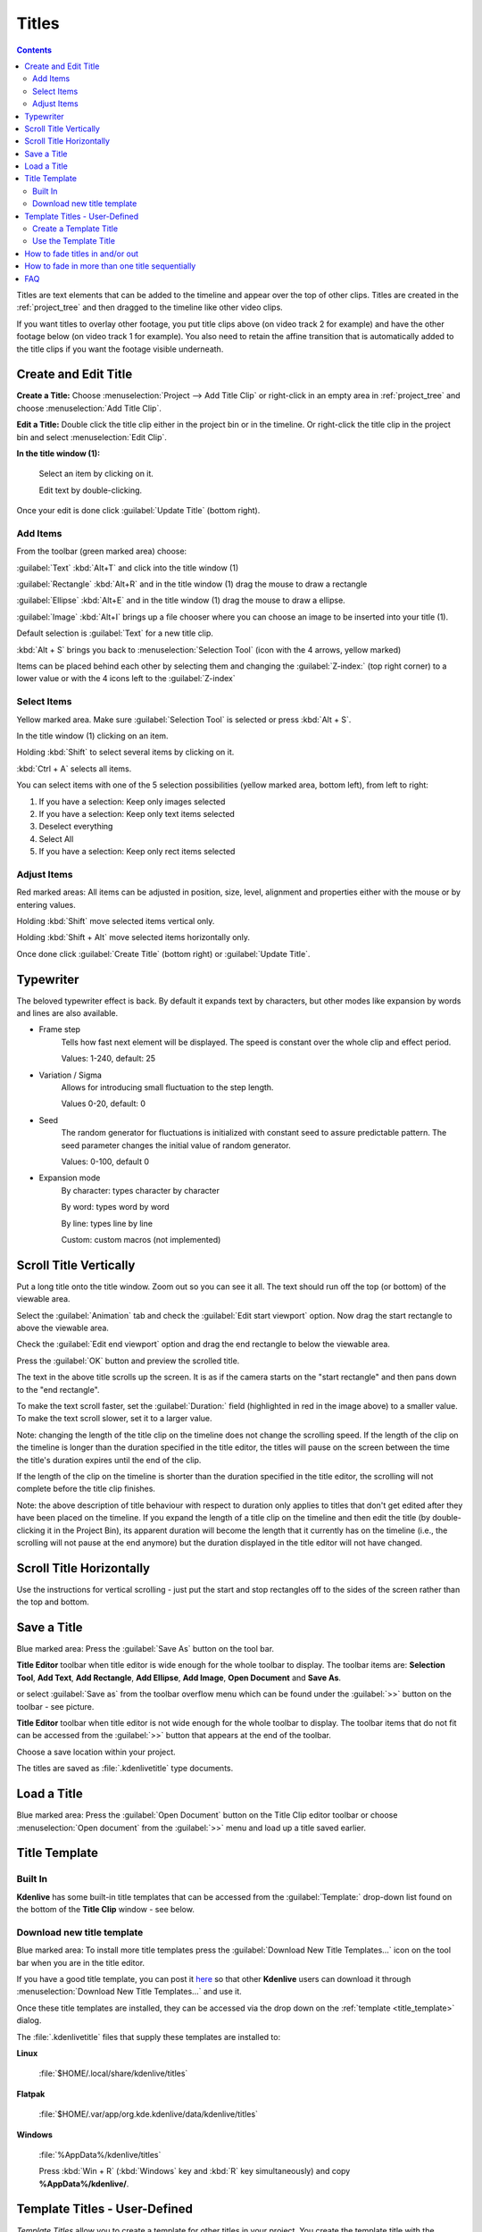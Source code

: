 .. metadata-placeholder

   :authors: - Annew (https://userbase.kde.org/User:Annew)
             - Claus Christensen
             - Yuri Chornoivan
             - Ttguy (https://userbase.kde.org/User:Ttguy)
             - Vincent Pinon <vpinon@kde.org>
             - Bushuev (https://userbase.kde.org/User:Bushuev)
             - Jack (https://userbase.kde.org/User:Jack)
             - Roger (https://userbase.kde.org/User:Roger)
             - Carl Schwan <carl@carlschwan.eu>
             - Eugen Mohr

   :license: Creative Commons License SA 4.0

.. _titles:

Titles
======

.. contents::

Titles are text elements that can be added to the timeline and appear over the top of other clips. Titles are created in the :ref:`project_tree` and then dragged to the timeline like other video clips.

If you want titles to overlay other footage, you put title clips above (on video track 2 for example) and have the other footage below (on video track 1 for example). You also need to retain the affine transition that is automatically added to the title clips if you want the footage visible underneath.

Create and Edit Title
---------------------

.. image:: /images/title_window.png
   :width: 600px
   :alt: Title window

**Create a Title:** Choose :menuselection:`Project --> Add Title Clip` or right-click in an empty area in :ref:`project_tree` and choose :menuselection:`Add Title Clip`.

**Edit a Title:** Double click the title clip either in the project bin or in the timeline. Or right-click the title clip in the project bin and select :menuselection:`Edit Clip`.

**In the title window (1):**

   Select an item by clicking on it.

   Edit text by double-clicking.

Once your edit is done click :guilabel:`Update Title` (bottom right).

Add Items
~~~~~~~~~

.. image:: /images/title_toolbar.png
   :alt: titler toolbar

From the toolbar (green marked area) choose:

:guilabel:`Text` :kbd:`Alt+T` and click into the title window (1)

:guilabel:`Rectangle` :kbd:`Alt+R` and in the title window (1) drag the mouse to draw a rectangle

:guilabel:`Ellipse` :kbd:`Alt+E` and in the title window (1) drag the mouse to draw a ellipse.

:guilabel:`Image` :kbd:`Alt+I` brings up a file chooser where you can choose an image to be inserted into your title (1).   

Default selection is :guilabel:`Text` for a new title clip.

:kbd:`Alt + S` brings you back to :menuselection:`Selection Tool` (icon with the 4 arrows, yellow marked)

.. image:: /images/title_level.png
   :alt: Title level

Items can be placed behind each other by selecting them and changing the :guilabel:`Z-index:` (top right corner) to a lower value or with the 4 icons left to the :guilabel:`Z-index`  


Select Items
~~~~~~~~~~~~

.. image:: /images/title_selection.png
   :alt: Title selection

Yellow marked area. Make sure :guilabel:`Selection Tool` is selected or press :kbd:`Alt + S`. 

In the title window (1) clicking on an item.

Holding :kbd:`Shift` to select several items by clicking on it.

:kbd:`Ctrl + A` selects all items.

.. image:: /images/title_item-selection.png
   :alt: Title item selection

You can select items with one of the 5 selection possibilities (yellow marked area, bottom left), from left to right:

1. If you have a selection: Keep only images selected
2. If you have a selection: Keep only text items selected
3. Deselect everything
4. Select All
5. If you have a selection: Keep only rect items selected

.. _adjust_items:

Adjust Items
~~~~~~~~~~~~

.. image:: /images/title_adjust-items.png
   :width: 500px
   :alt: titler toolbar

Red marked areas: All items can be adjusted in position, size, level, alignment and properties either with the mouse or by entering values.

Holding :kbd:`Shift` move selected items vertical only.

Holding :kbd:`Shift + Alt` move selected items horizontally only.

Once done click :guilabel:`Create Title` (bottom right) or :guilabel:`Update Title`.  


.. _typewriter:

Typewriter
----------

.. versionadded:: 21.04.0

.. image:: /images/title-clip-typewriter.png
   :alt: title-clip-typewriter

The beloved typewriter effect is back. By default it expands text by characters, but other modes like expansion by words and lines are also available.

- Frame step
   Tells how fast next element will be displayed. The speed is constant over the whole clip and effect period. 
   
   Values: 1-240, default: 25

- Variation / Sigma
   Allows for introducing small fluctuation to the step length.
   
   Values 0-20, default: 0

- Seed
   The random generator for fluctuations is initialized with constant seed to assure predictable pattern. The seed parameter changes the initial value of random generator.
   
   Values: 0-100, default 0

- Expansion mode
   By character: types character by character
  
   By word: types word by word
   
   By line: types line by line
   
   Custom: custom macros (not implemented)


Scroll Title Vertically
-----------------------

Put a long title onto the title window. Zoom out so you can see it all. The text should run off the top (or bottom) of the viewable area.

Select the :guilabel:`Animation` tab and check the :guilabel:`Edit start viewport` option. Now drag the start rectangle to above the viewable area.

Check the :guilabel:`Edit end viewport` option and drag the end rectangle to below the viewable area.

Press the :guilabel:`OK` button and preview the scrolled title.

.. image:: /images/Scrolling_titles.png
   :alt: Scrolling_titles

The text in the above title scrolls up the screen. It is as if the camera starts on the "start rectangle" and then pans down to the "end rectangle".

To make the text scroll faster, set the :guilabel:`Duration:` field (highlighted in red in the image above) to a smaller value. To make the text scroll slower, set it to a larger value.

Note: changing the length of the title clip on the timeline does not change the scrolling speed. If the length of the clip on the timeline is longer than the duration specified in the title editor, the titles will pause on the screen between the time the title's duration expires until the end of the clip.

If the length of the clip on the timeline is shorter than the duration specified in the title editor, the scrolling will not complete before the title clip finishes.

Note: the above description of title behaviour with respect to duration only applies to titles that don't get edited after they have been placed on the timeline. If you expand the length of a title clip on the timeline and then edit the title (by double-clicking it in the Project Bin), its apparent duration will become the length that it currently has on the timeline (i.e., the scrolling will not pause at the end anymore) but the duration displayed in the title editor will not have changed.


Scroll Title Horizontally
-------------------------

Use the instructions for vertical scrolling - just put the start and stop rectangles off to the sides of the screen rather than the top and bottom.


Save a Title
------------

.. image:: /images/title_save-as.png
   :alt: Title save as

Blue marked area: Press the :guilabel:`Save As` button on the tool bar.

**Title Editor** toolbar when title editor is wide enough for the whole toolbar to display. The toolbar items are: **Selection Tool**, **Add Text**, **Add Rectangle**, **Add Ellipse**, **Add Image**, **Open Document** and **Save As**.

or select :guilabel:`Save as` from the toolbar overflow menu which can be found under the :guilabel:`>>` button on the toolbar - see picture.

**Title Editor** toolbar when title editor is not wide enough for the whole toolbar to display. The toolbar items that do not fit can be accessed from the :guilabel:`>>` button that appears at the end of the toolbar.

Choose a save location within your project.

The titles are saved as :file:`.kdenlivetitle` type documents.


Load a Title
------------

.. image:: /images/title_open-document.png
   :alt: Title open Document

Blue marked area: Press the :guilabel:`Open Document` button on the Title Clip editor toolbar or choose :menuselection:`Open document` from the :guilabel:`>>` menu and load up a title saved earlier.


Title Template 
--------------

.. _title_template:

Built In
~~~~~~~~

.. image:: /images/Kdenlive_Template_Title1.png
   :width: 450px
   :alt: Template_title1

**Kdenlive** has some built-in title templates that can be accessed from the :guilabel:`Template:` drop-down list found on the bottom of the **Title Clip** window - see below.

.. _download_new_title_templates:

Download new title template
~~~~~~~~~~~~~~~~~~~~~~~~~~~

.. image:: /images/Kdenlive_download_new_title_templates.png
   :alt: Toolbar showing buttons to download new title templates

Blue marked area: To install more title templates press the :guilabel:`Download New Title Templates...` icon on the tool bar when you are in the title editor.

If you have a good title template, you can post it `here <https://store.kde.org/browse/cat/335/>`_ so that other **Kdenlive** users can download it through :menuselection:`Download New Title Templates...` and use it.

.. image:: /images/Kdenlive_Download_title_templates.png
   :alt: Kdenlive_Download_title_templates

Once these title templates are installed, they can be accessed via the drop down on the :ref:`template <title_template>` dialog.

The :file:`.kdenlivetitle` files that supply these templates are installed to:

**Linux**

   :file:`$HOME/.local/share/kdenlive/titles`

**Flatpak**

   :file:`$HOME/.var/app/org.kde.kdenlive/data/kdenlive/titles`

**Windows**

   :file:`%AppData%/kdenlive/titles`

   Press :kbd:`Win + R` (:kbd:`Windows` key and :kbd:`R` key simultaneously) and copy **%AppData%/kdenlive/**.

Template Titles - User-Defined
------------------------------

*Template Titles* allow you to create a template for other titles in your project. You create the template title with the settings that all the titles in the project should have and then base subsequent titles on the template. If you decide to change the look of your titles, you only need change the template title and the titles based on this template will automatically update to reflect any formatting changes you made to the template title.

Create a Template Title
~~~~~~~~~~~~~~~~~~~~~~~

Choose the :menuselection:`Add Title Clip` item from the :guilabel:`Add Clip` drop down and create a title with the text *%s* in it and formatted how you desire it. Save this title as described above.

.. image:: /images/Template_title1.png
   :align: center
   :width: 250px
   :alt: Template_title1

Use the Template Title
~~~~~~~~~~~~~~~~~~~~~~

Choose the :menuselection:`Add Template Title` item from the :guilabel:`Add Clip` drop down and choose the title with the *%s* in it that you just saved.

Right-click this clip in the Project Bin and select :menuselection:`Clip Properties` item.

.. image:: /images/Title_clip_properties.png
   :align: center
   :width: 200px
   :alt: Title_clip_properties

Enter the text that this title should display into the text field in the dialog that appears.

.. image:: /images/Title_template2.png
   :align: center
   :width: 250px
   :alt: Title_template2

Drag the title to the timeline.

The *%s* in the template will be replaced with the text that you enter in the :guilabel:`Text:` field.

.. image:: /images/Title_template3.png
   :width: 400px
   :alt: Title_template3

A known issue with template titles is that text centering does not work correctly for text replacing the %s.


How to fade titles in and/or out
--------------------------------

To make titles fade in and out, you modify the transition which gets automatically added between the title and the track below. The modifications consist of adding keyframes into the transition and adjusting the opacity of the transitions at these keyframes. In version 0.9.3 it is an :ref:`affine` transition that is automatically added between the title and the track below. In ver 0.9.2 it is a :ref:`composite`.

In the image below we have four keyframes (labeled 1 to 4). The first keyframe is the one currently displayed and we can see that the opacity on this keyframe is zero. The opacity at keyframes 2 and 3 is 100%. The opacity at the 4th keyframe is zero percent. The overall effect is that the title fades in between keyframe 1 and keyframe 2. And then it fades out between keyframe 3 and keyframe 4 .

.. image:: /images/Kdenlive_Fade_titles_anotated.png
   :alt: Kdenlive_Fade_titles_anotated


How to fade in more than one title sequentially
-----------------------------------------------

To create a title sequence like this ...

https://youtu.be/IIV87bFjfo0

You put three titles on three different tracks but you make all three affine transitions go to the same empty video track (instead of the tracks directly below them, which is the default). See timeline screenshot below.

.. image:: /images/Kdenlive_3_fade_in_titles.png
   :alt: Kdenlive_3_fade_in_titles


FAQ
---

Q: How to duplicate a title clip to modify it slightly.

A: You can save a copy of the title (see :ref:`titles`) and then create a new title based on that saved version as described :ref:`titles`. Or you could use the :ref:`titles` functionality to base the two slightly different titles on the one template.

